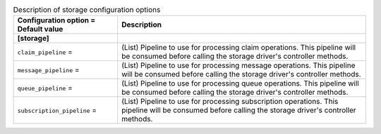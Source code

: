 ..
    Warning: Do not edit this file. It is automatically generated from the
    software project's code and your changes will be overwritten.

    The tool to generate this file lives in openstack-doc-tools repository.

    Please make any changes needed in the code, then run the
    autogenerate-config-doc tool from the openstack-doc-tools repository, or
    ask for help on the documentation mailing list, IRC channel or meeting.

.. _zaqar-storage:

.. list-table:: Description of storage configuration options
   :header-rows: 1
   :class: config-ref-table

   * - Configuration option = Default value
     - Description
   * - **[storage]**
     -
   * - ``claim_pipeline`` =
     - (List) Pipeline to use for processing claim operations. This pipeline will be consumed before calling the storage driver's controller methods.
   * - ``message_pipeline`` =
     - (List) Pipeline to use for processing message operations. This pipeline will be consumed before calling the storage driver's controller methods.
   * - ``queue_pipeline`` =
     - (List) Pipeline to use for processing queue operations. This pipeline will be consumed before calling the storage driver's controller methods.
   * - ``subscription_pipeline`` =
     - (List) Pipeline to use for processing subscription operations. This pipeline will be consumed before calling the storage driver's controller methods.
